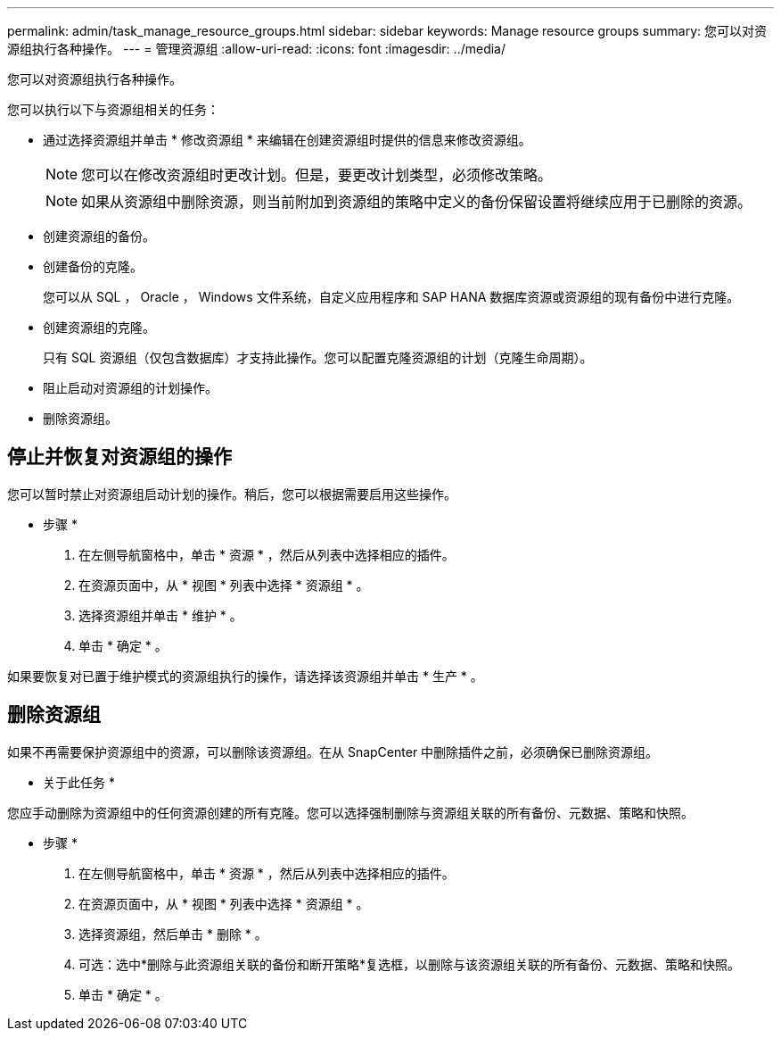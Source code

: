 ---
permalink: admin/task_manage_resource_groups.html 
sidebar: sidebar 
keywords: Manage resource groups 
summary: 您可以对资源组执行各种操作。 
---
= 管理资源组
:allow-uri-read: 
:icons: font
:imagesdir: ../media/


[role="lead"]
您可以对资源组执行各种操作。

您可以执行以下与资源组相关的任务：

* 通过选择资源组并单击 * 修改资源组 * 来编辑在创建资源组时提供的信息来修改资源组。
+

NOTE: 您可以在修改资源组时更改计划。但是，要更改计划类型，必须修改策略。

+

NOTE: 如果从资源组中删除资源，则当前附加到资源组的策略中定义的备份保留设置将继续应用于已删除的资源。

* 创建资源组的备份。
* 创建备份的克隆。
+
您可以从 SQL ， Oracle ， Windows 文件系统，自定义应用程序和 SAP HANA 数据库资源或资源组的现有备份中进行克隆。

* 创建资源组的克隆。
+
只有 SQL 资源组（仅包含数据库）才支持此操作。您可以配置克隆资源组的计划（克隆生命周期）。

* 阻止启动对资源组的计划操作。
* 删除资源组。




== 停止并恢复对资源组的操作

您可以暂时禁止对资源组启动计划的操作。稍后，您可以根据需要启用这些操作。

* 步骤 *

. 在左侧导航窗格中，单击 * 资源 * ，然后从列表中选择相应的插件。
. 在资源页面中，从 * 视图 * 列表中选择 * 资源组 * 。
. 选择资源组并单击 * 维护 * 。
. 单击 * 确定 * 。


如果要恢复对已置于维护模式的资源组执行的操作，请选择该资源组并单击 * 生产 * 。



== 删除资源组

如果不再需要保护资源组中的资源，可以删除该资源组。在从 SnapCenter 中删除插件之前，必须确保已删除资源组。

* 关于此任务 *

您应手动删除为资源组中的任何资源创建的所有克隆。您可以选择强制删除与资源组关联的所有备份、元数据、策略和快照。

* 步骤 *

. 在左侧导航窗格中，单击 * 资源 * ，然后从列表中选择相应的插件。
. 在资源页面中，从 * 视图 * 列表中选择 * 资源组 * 。
. 选择资源组，然后单击 * 删除 * 。
. 可选：选中*删除与此资源组关联的备份和断开策略*复选框，以删除与该资源组关联的所有备份、元数据、策略和快照。
. 单击 * 确定 * 。

